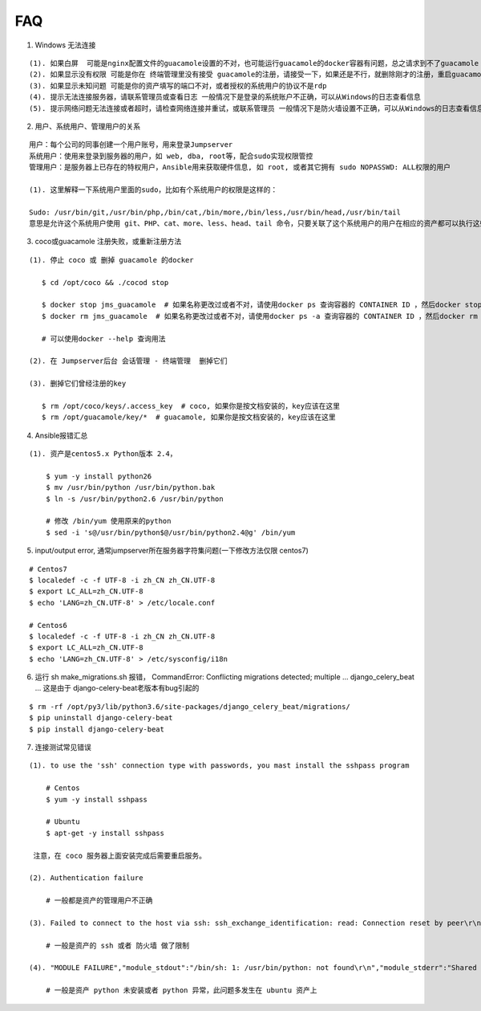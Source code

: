 FAQ
==========

1. Windows 无法连接

::

    (1). 如果白屏  可能是nginx配置文件的guacamole设置的不对，也可能运行guacamole的docker容器有问题，总之请求到不了guacamole
    (2). 如果显示没有权限 可能是你在 终端管理里没有接受 guacamole的注册，请接受一下，如果还是不行，就删除刚才的注册，重启guacamole的docker重新注册
    (3). 如果显示未知问题 可能是你的资产填写的端口不对，或者授权的系统用户的协议不是rdp
    (4). 提示无法连接服务器，请联系管理员或查看日志 一般情况下是登录的系统账户不正确，可以从Windows的日志查看信息
    (5). 提示网络问题无法连接或者超时，请检查网络连接并重试，或联系管理员 一般情况下是防火墙设置不正确，可以从Windows的日志查看信息

2. 用户、系统用户、管理用户的关系

::

    用户：每个公司的同事创建一个用户账号，用来登录Jumpserver
    系统用户：使用来登录到服务器的用户，如 web, dba, root等，配合sudo实现权限管控
    管理用户：是服务器上已存在的特权用户，Ansible用来获取硬件信息, 如 root, 或者其它拥有 sudo NOPASSWD: ALL权限的用户

    (1). 这里解释一下系统用户里面的sudo，比如有个系统用户的权限是这样的：

    Sudo: /usr/bin/git,/usr/bin/php,/bin/cat,/bin/more,/bin/less,/usr/bin/head,/usr/bin/tail
    意思是允许这个系统用户使用 git、PHP、cat、more、less、head、tail 命令，只要关联了这个系统用户的用户在相应的资产都可以执行这些命令。

3. coco或guacamole 注册失败，或重新注册方法

::

   (1). 停止 coco 或 删掉 guacamole 的docker

      $ cd /opt/coco && ./cocod stop

      $ docker stop jms_guacamole  # 如果名称更改过或者不对，请使用docker ps 查询容器的 CONTAINER ID ，然后docker stop <CONTAINER ID>
      $ docker rm jms_guacamole  # 如果名称更改过或者不对，请使用docker ps -a 查询容器的 CONTAINER ID ，然后docker rm <CONTAINER ID>

      # 可以使用docker --help 查询用法

   (2). 在 Jumpserver后台 会话管理 - 终端管理  删掉它们

   (3). 删掉它们曾经注册的key

      $ rm /opt/coco/keys/.access_key  # coco, 如果你是按文档安装的，key应该在这里
      $ rm /opt/guacamole/key/*  # guacamole, 如果你是按文档安装的，key应该在这里


4. Ansible报错汇总

::

   (1). 资产是centos5.x Python版本 2.4，

       $ yum -y install python26
       $ mv /usr/bin/python /usr/bin/python.bak
       $ ln -s /usr/bin/python2.6 /usr/bin/python

       # 修改 /bin/yum 使用原来的python
       $ sed -i 's@/usr/bin/python$@/usr/bin/python2.4@g' /bin/yum

5. input/output error, 通常jumpserver所在服务器字符集问题(一下修改方法仅限 centos7)

::

   # Centos7
   $ localedef -c -f UTF-8 -i zh_CN zh_CN.UTF-8
   $ export LC_ALL=zh_CN.UTF-8
   $ echo 'LANG=zh_CN.UTF-8' > /etc/locale.conf

   # Centos6
   $ localedef -c -f UTF-8 -i zh_CN zh_CN.UTF-8
   $ export LC_ALL=zh_CN.UTF-8
   $ echo 'LANG=zh_CN.UTF-8' > /etc/sysconfig/i18n

6. 运行 sh make_migrations.sh 报错，
   CommandError: Conflicting migrations detected; multiple ... django_celery_beat ...
   这是由于 django-celery-beat老版本有bug引起的

::

   $ rm -rf /opt/py3/lib/python3.6/site-packages/django_celery_beat/migrations/
   $ pip uninstall django-celery-beat
   $ pip install django-celery-beat

7. 连接测试常见错误

::

   (1). to use the 'ssh' connection type with passwords, you mast install the sshpass program

       # Centos
       $ yum -y install sshpass

       # Ubuntu
       $ apt-get -y install sshpass

    注意，在 coco 服务器上面安装完成后需要重启服务。

   (2). Authentication failure

       # 一般都是资产的管理用户不正确

   (3). Failed to connect to the host via ssh: ssh_exchange_identification: read: Connection reset by peer\r\n

       # 一般是资产的 ssh 或者 防火墙 做了限制

   (4). "MODULE FAILURE","module_stdout":"/bin/sh: 1: /usr/bin/python: not found\r\n","module_stderr":"Shared connection to xx.xx.xx.xx closed.\r\n"

       # 一般是资产 python 未安装或者 python 异常，此问题多发生在 ubuntu 资产上
